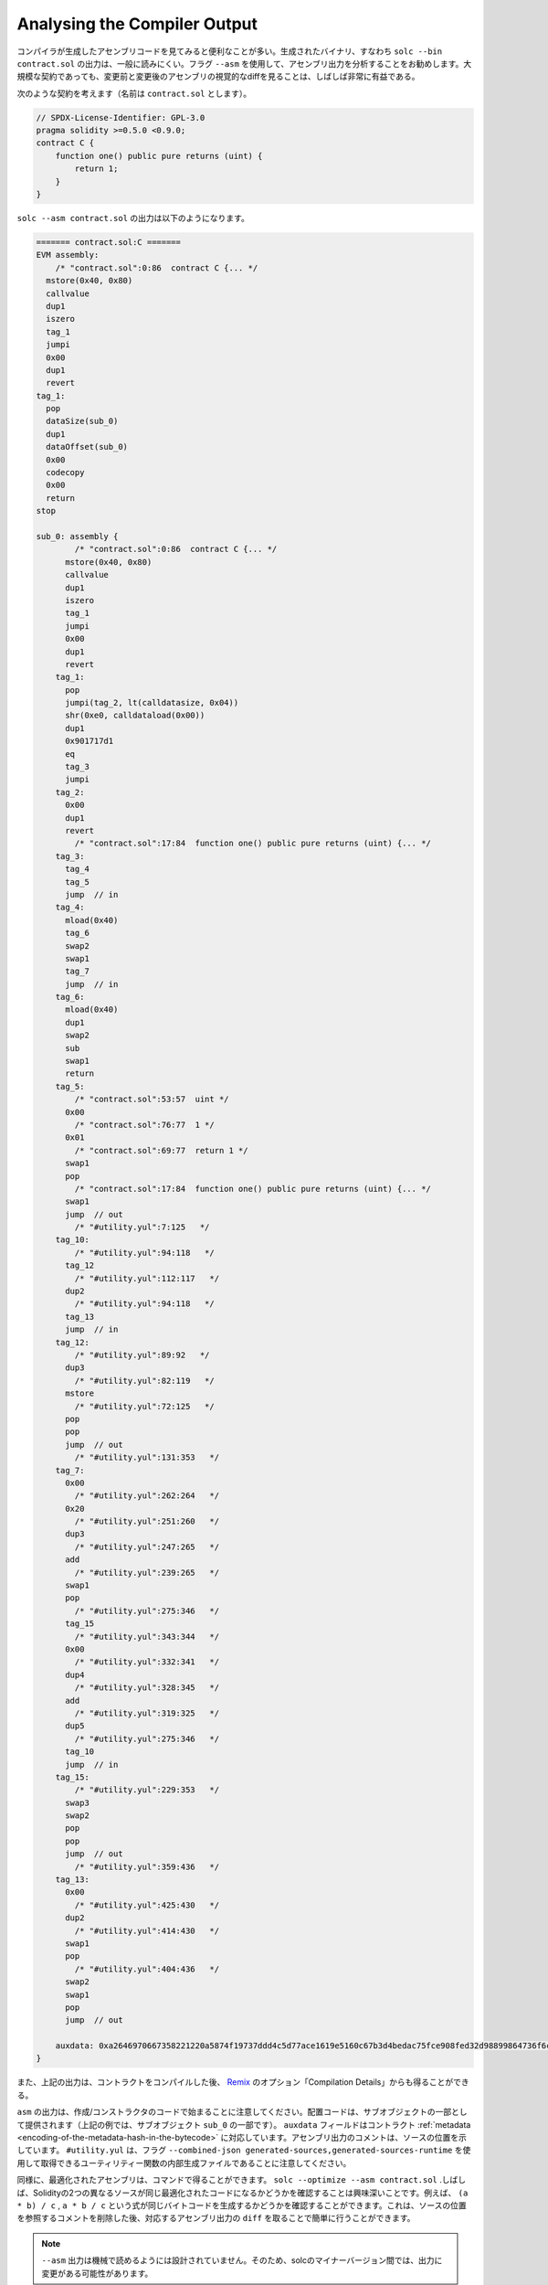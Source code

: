 .. index:: analyse, asm

#############################
Analysing the Compiler Output
#############################

.. It is often useful to look at the assembly code generated by the compiler. The generated binary,
.. i.e., the output of ``solc --bin contract.sol``, is generally difficult to read. It is recommended
.. to use the flag ``--asm`` to analyse the assembly output. Even for large contracts, looking at a
.. visual diff of the assembly before and after a change is often very enlightening.

コンパイラが生成したアセンブリコードを見てみると便利なことが多い。生成されたバイナリ、すなわち ``solc --bin contract.sol`` の出力は、一般に読みにくい。フラグ ``--asm`` を使用して、アセンブリ出力を分析することをお勧めします。大規模な契約であっても、変更前と変更後のアセンブリの視覚的なdiffを見ることは、しばしば非常に有益である。

.. Consider the following contract (named, say ``contract.sol``):

次のような契約を考えます（名前は ``contract.sol`` とします）。

.. code-block:: Solidity

    // SPDX-License-Identifier: GPL-3.0
    pragma solidity >=0.5.0 <0.9.0;
    contract C {
        function one() public pure returns (uint) {
            return 1;
        }
    }

.. The following would be the output of ``solc --asm contract.sol``

``solc --asm contract.sol`` の出力は以下のようになります。

.. code-block:: none

    ======= contract.sol:C =======
    EVM assembly:
        /* "contract.sol":0:86  contract C {... */
      mstore(0x40, 0x80)
      callvalue
      dup1
      iszero
      tag_1
      jumpi
      0x00
      dup1
      revert
    tag_1:
      pop
      dataSize(sub_0)
      dup1
      dataOffset(sub_0)
      0x00
      codecopy
      0x00
      return
    stop

    sub_0: assembly {
            /* "contract.sol":0:86  contract C {... */
          mstore(0x40, 0x80)
          callvalue
          dup1
          iszero
          tag_1
          jumpi
          0x00
          dup1
          revert
        tag_1:
          pop
          jumpi(tag_2, lt(calldatasize, 0x04))
          shr(0xe0, calldataload(0x00))
          dup1
          0x901717d1
          eq
          tag_3
          jumpi
        tag_2:
          0x00
          dup1
          revert
            /* "contract.sol":17:84  function one() public pure returns (uint) {... */
        tag_3:
          tag_4
          tag_5
          jump	// in
        tag_4:
          mload(0x40)
          tag_6
          swap2
          swap1
          tag_7
          jump	// in
        tag_6:
          mload(0x40)
          dup1
          swap2
          sub
          swap1
          return
        tag_5:
            /* "contract.sol":53:57  uint */
          0x00
            /* "contract.sol":76:77  1 */
          0x01
            /* "contract.sol":69:77  return 1 */
          swap1
          pop
            /* "contract.sol":17:84  function one() public pure returns (uint) {... */
          swap1
          jump	// out
            /* "#utility.yul":7:125   */
        tag_10:
            /* "#utility.yul":94:118   */
          tag_12
            /* "#utility.yul":112:117   */
          dup2
            /* "#utility.yul":94:118   */
          tag_13
          jump	// in
        tag_12:
            /* "#utility.yul":89:92   */
          dup3
            /* "#utility.yul":82:119   */
          mstore
            /* "#utility.yul":72:125   */
          pop
          pop
          jump	// out
            /* "#utility.yul":131:353   */
        tag_7:
          0x00
            /* "#utility.yul":262:264   */
          0x20
            /* "#utility.yul":251:260   */
          dup3
            /* "#utility.yul":247:265   */
          add
            /* "#utility.yul":239:265   */
          swap1
          pop
            /* "#utility.yul":275:346   */
          tag_15
            /* "#utility.yul":343:344   */
          0x00
            /* "#utility.yul":332:341   */
          dup4
            /* "#utility.yul":328:345   */
          add
            /* "#utility.yul":319:325   */
          dup5
            /* "#utility.yul":275:346   */
          tag_10
          jump	// in
        tag_15:
            /* "#utility.yul":229:353   */
          swap3
          swap2
          pop
          pop
          jump	// out
            /* "#utility.yul":359:436   */
        tag_13:
          0x00
            /* "#utility.yul":425:430   */
          dup2
            /* "#utility.yul":414:430   */
          swap1
          pop
            /* "#utility.yul":404:436   */
          swap2
          swap1
          pop
          jump	// out

        auxdata: 0xa2646970667358221220a5874f19737ddd4c5d77ace1619e5160c67b3d4bedac75fce908fed32d98899864736f6c637827302e382e342d646576656c6f702e323032312e332e33302b636f6d6d69742e65613065363933380058
    }

.. Alternatively, the above output can also be obtained from `Remix <https://remix.ethereum.org/>`_,
.. under the option "Compilation Details" after compiling a contract.

また、上記の出力は、コントラクトをコンパイルした後、 `Remix <https://remix.ethereum.org/>`_ のオプション「Compilation Details」からも得ることができる。

.. Notice that the ``asm`` output starts with the creation / constructor code. The deploy code is
.. provided as part of the sub object (in the above example, it is part of the sub-object ``sub_0``).
.. The ``auxdata`` field corresponds to the contract :ref:`metadata
.. <encoding-of-the-metadata-hash-in-the-bytecode>`. The comments in the assembly output point to the
.. source location. Note that ``#utility.yul`` is an internally generated file of utility functions
.. that can be obtained using the flags ``--combined-json
.. generated-sources,generated-sources-runtime``.

``asm``  の出力は、作成/コンストラクタのコードで始まることに注意してください。配置コードは、サブオブジェクトの一部として提供されます（上記の例では、サブオブジェクト ``sub_0`` の一部です）。 ``auxdata`` フィールドはコントラクト :ref:`metadata <encoding-of-the-metadata-hash-in-the-bytecode>` に対応しています。アセンブリ出力のコメントは、ソースの位置を示しています。 ``#utility.yul`` は、フラグ ``--combined-json generated-sources,generated-sources-runtime`` を使用して取得できるユーティリティー関数の内部生成ファイルであることに注意してください。

.. Similarly, the optimized assembly can be obtained with the command: ``solc --optimize --asm
.. contract.sol``. Often times, it is interesting to see if two different sources in Solidity result in
.. the same optimized code. For example, to see if the expressions ``(a * b) / c``, ``a * b / c``
.. generates the same bytecode. This can be easily done by taking a ``diff`` of the corresponding
.. assembly output, after potentially stripping comments that reference the source locations.

同様に、最適化されたアセンブリは、コマンドで得ることができます。 ``solc --optimize --asm contract.sol`` .しばしば、Solidityの2つの異なるソースが同じ最適化されたコードになるかどうかを確認することは興味深いことです。例えば、 ``(a * b) / c`` ,  ``a * b / c`` という式が同じバイトコードを生成するかどうかを確認することができます。これは、ソースの位置を参照するコメントを削除した後、対応するアセンブリ出力の ``diff`` を取ることで簡単に行うことができます。

.. .. note::

..    The ``--asm`` output is not designed to be machine readable. Therefore, there may be breaking
..    changes on the output between minor versions of solc.
.. 

.. note::

   ``--asm`` 出力は機械で読めるようには設計されていません。そのため、solcのマイナーバージョン間では、出力に変更がある可能性があります。
